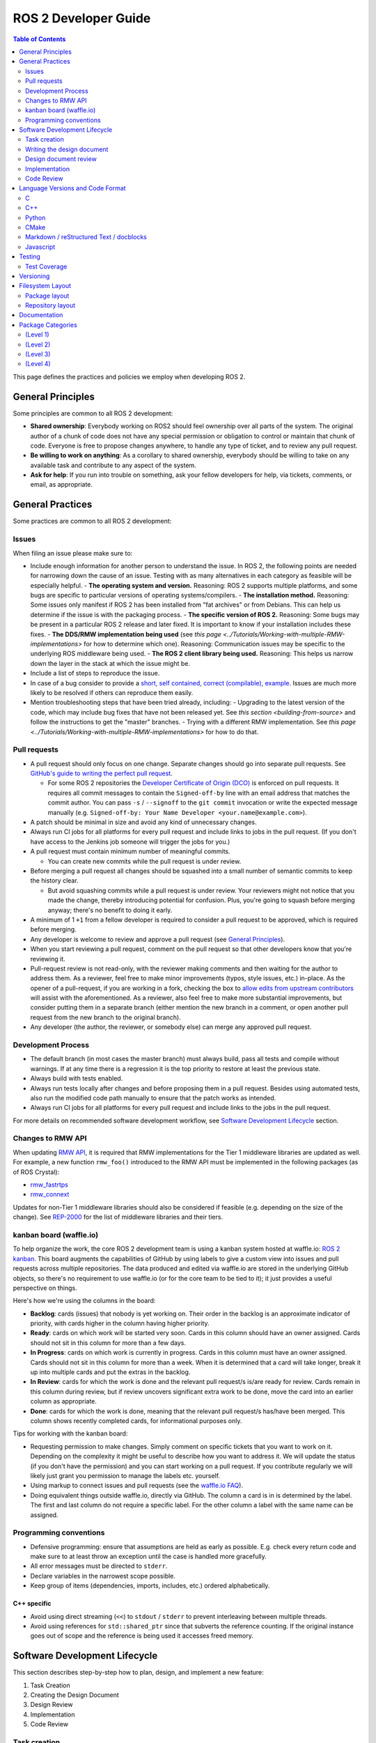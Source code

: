.. redirect-from::

    Developer-Guide

ROS 2 Developer Guide
=====================

.. contents:: Table of Contents
   :depth: 2
   :local:

This page defines the practices and policies we employ when developing ROS 2.

General Principles
------------------

Some principles are common to all ROS 2 development:


* **Shared ownership**: Everybody working on ROS2 should feel ownership over all parts of the system.
  The original author of a chunk of code does not have any special permission or obligation to control or maintain that chunk of code.
  Everyone is free to propose changes anywhere, to handle any type of ticket, and to review any pull request.
* **Be willing to work on anything**: As a corollary to shared ownership, everybody should be willing to take on any available task and contribute to any aspect of the system.
* **Ask for help**: If you run into trouble on something, ask your fellow developers for help, via tickets, comments, or email, as appropriate.

General Practices
-----------------

Some practices are common to all ROS 2 development:

Issues
^^^^^^

When filing an issue please make sure to:

- Include enough information for another person to understand the issue.
  In ROS 2, the following points are needed for narrowing down the cause of an issue. Testing with as many alternatives in each category as feasible will be especially helpful.
  - **The operating system and version.** Reasoning: ROS 2 supports multiple platforms, and some bugs are specific to particular versions of operating systems/compilers.
  - **The installation method.** Reasoning: Some issues only manifest if ROS 2 has been installed from "fat archives" or from Debians. This can help us determine if the issue is with the packaging process.
  - **The specific version of ROS 2.** Reasoning: Some bugs may be present in a particular ROS 2 release and later fixed. It is important to know if your installation includes these fixes.
  - **The DDS/RMW implementation being used** (see `this page <../Tutorials/Working-with-multiple-RMW-implementations>` for how to determine which one). Reasoning: Communication issues may be specific to the underlying ROS middleware being used.
  - **The ROS 2 client library being used.** Reasoning: This helps us narrow down the layer in the stack at which the issue might be.

- Include a list of steps to reproduce the issue.
- In case of a bug consider to provide a `short, self contained, correct (compilable), example <http://sscce.org/>`__. Issues are much more likely to be resolved if others can reproduce them easily.
- Mention troubleshooting steps that have been tried already, including:
  - Upgrading to the latest version of the code, which may include bug fixes that have not been released yet. See `this section <building-from-source>` and follow the instructions to get the "master" branches.
  - Trying with a different RMW implementation. See `this page <../Tutorials/Working-with-multiple-RMW-implementations>` for how to do that.

Pull requests
^^^^^^^^^^^^^

* A pull request should only focus on one change.
  Separate changes should go into separate pull requests.
  See `GitHub's guide to writing the perfect pull request <https://github.com/blog/1943-how-to-write-the-perfect-pull-request>`__.

  * For some ROS 2 repositories the `Developer Certificate of Origin (DCO) <https://developercertificate.org/>`_ is enforced on pull requests.
    It requires all commit messages to contain the ``Signed-off-by`` line with an email address that matches the commit author.
    You can pass ``-s`` / ``--signoff`` to the ``git commit`` invocation or write the expected message manually (e.g. ``Signed-off-by: Your Name Developer <your.name@example.com>``).

* A patch should be minimal in size and avoid any kind of unnecessary changes.
* Always run CI jobs for all platforms for every pull request and include links to jobs in the pull request.
  (If you don't have access to the Jenkins job someone will trigger the jobs for you.)

* A pull request must contain minimum number of meaningful commits.

  * You can create new commits while the pull request is under review.

* Before merging a pull request all changes should be squashed into a small number of semantic commits to keep the history clear.

  * But avoid squashing commits while a pull request is under review.
    Your reviewers might not notice that you made the change, thereby introducing potential for confusion.
    Plus, you're going to squash before merging anyway; there's no benefit to doing it early.

* A minimum of 1 ``+1`` from a fellow developer is required to consider a pull request to be approved, which is required before merging.
* Any developer is welcome to review and approve a pull request (see `General Principles`_).
* When you start reviewing a pull request, comment on the pull request so that other developers know that you're reviewing it.
* Pull-request review is not read-only, with the reviewer making comments and then waiting for the author to address them.
  As a reviewer, feel free to make minor improvements (typos, style issues, etc.) in-place.
  As the opener of a pull-request, if you are working in a fork, checking the box to `allow edits from upstream contributors <https://github.com/blog/2247-improving-collaboration-with-forks>`__ will assist with the aforementioned.
  As a reviewer, also feel free to make more substantial improvements, but consider putting them in a separate branch (either mention the new branch in a comment, or open another pull request from the new branch to the original branch).
* Any developer (the author, the reviewer, or somebody else) can merge any approved pull request.

Development Process
^^^^^^^^^^^^^^^^^^^

* The default branch (in most cases the master branch) must always build, pass all tests and compile without warnings.
  If at any time there is a regression it is the top priority to restore at least the previous state.
* Always build with tests enabled.
* Always run tests locally after changes and before proposing them in a pull request.
  Besides using automated tests, also run the modified code path manually to ensure that the patch works as intended.
* Always run CI jobs for all platforms for every pull request and include links to the jobs in the pull request.

For more details on recommended software development workflow, see `Software Development Lifecycle`_ section.

Changes to RMW API
^^^^^^^^^^^^^^^^^^

When updating `RMW API <https://github.com/ros2/rmw>`__, it is required that RMW implementations for the Tier 1 middleware libraries are updated as well.
For example, a new function ``rmw_foo()`` introduced to the RMW API must be implemented in the following packages (as of ROS Crystal):

* `rmw_fastrtps <https://github.com/ros2/rmw_fastrtps/tree/master/rmw_fastrtps_cpp>`__
* `rmw_connext <https://github.com/ros2/rmw_connext>`__

Updates for non-Tier 1 middleware libraries should also be considered if feasible (e.g. depending on the size of the change).
See `REP-2000 <http://www.ros.org/reps/rep-2000.html#crystal-clemmys-december-2018-december-2019>`__ for the list of middleware libraries and their tiers.

kanban board (waffle.io)
^^^^^^^^^^^^^^^^^^^^^^^^

To help organize the work, the core ROS 2 development team is using a kanban system hosted at waffle.io: `ROS 2 kanban <https://waffle.io/ros2/ros2>`__.
This board augments the capabilities of GitHub by using labels to give a custom view into issues and pull requests across multiple repositories.
The data produced and edited via waffle.io are stored in the underlying GitHub objects, so there's no requirement to use waffle.io (or for the core team to be tied to it); it just provides a useful perspective on things.

Here's how we're using the columns in the board:

* **Backlog**: cards (issues) that nobody is yet working on.
  Their order in the backlog is an approximate indicator of priority, with cards higher in the column having higher priority.
* **Ready**: cards on which work will be started very soon.
  Cards in this column should have an owner assigned.
  Cards should not sit in this column for more than a few days.
* **In Progress**: cards on which work is currently in progress.
  Cards in this column must have an owner assigned.
  Cards should not sit in this column for more than a week.
  When it is determined that a card will take longer, break it up into multiple cards and put the extras in the backlog.
* **In Review**: cards for which the work is done and the relevant pull request/s is/are ready for review.
  Cards remain in this column during review, but if review uncovers significant extra work to be done, move the card into an earlier column as appropriate.
* **Done**: cards for which the work is done, meaning that the relevant pull request/s has/have been merged.
  This column shows recently completed cards, for informational purposes only.

Tips for working with the kanban board:

* Requesting permission to make changes. Simply comment on specific tickets that you want to work on it. Depending on the complexity it might be useful to describe how you want to address it. We will update the status (if you don't have the permission) and you can start working on a pull request. If you contribute regularly we will likely just grant you permission to manage the labels etc. yourself.
* Using markup to connect issues and pull requests (see the `waffle.io FAQ <https://github.com/waffleio/waffle.io/wiki/FAQs#prs-connect-keywords>`__).
* Doing equivalent things outside waffle.io, directly via GitHub. The column a card is in is determined by the label. The first and last column do not require a specific label. For the other column a label with the same name can be assigned.

Programming conventions
^^^^^^^^^^^^^^^^^^^^^^^

* Defensive programming: ensure that assumptions are held as early as possible.
  E.g. check every return code and make sure to at least throw an exception until the case is handled more gracefully.
* All error messages must be directed to ``stderr``.
* Declare variables in the narrowest scope possible.
* Keep group of items (dependencies, imports, includes, etc.) ordered alphabetically.

C++ specific
~~~~~~~~~~~~

* Avoid using direct streaming (``<<``) to ``stdout`` / ``stderr`` to prevent interleaving between multiple threads.
* Avoid using references for ``std::shared_ptr`` since that subverts the reference counting. If the original instance goes out of scope and the reference is being used it accesses freed memory.

Software Development Lifecycle
------------------------------

This section describes step-by-step how to plan, design, and implement a new feature:

1. Task Creation
2. Creating the Design Document
3. Design Review
4. Implementation
5. Code Review

Task creation
^^^^^^^^^^^^^

Tasks requiring changes to critical parts of ROS 2 should have design reviews during early stages of the release cycle.
If a design review is happening in the later stages, the changes will be part of a future release.
In case an exception is necessary, OSRF leaders should be notified in advanced and a clear path should be provided (for example, what type of changes will be tolerated in patch releases).

* An issue should be created in the appropriate `ros2 repository <https://github.com/ros2/>`__, clearly describing the task being worked on.

  * It should have a clear success criteria and highlight the concrete improvements expected from it.
  * If the feature is targeting a ROS release, ensure this is tracked in the ROS release ticket (`example <https://github.com/ros2/ros2/issues/607>`__).

Writing the design document
^^^^^^^^^^^^^^^^^^^^^^^^^^^

Design docs must never include confidential information.
Whether or not a design document is required for your change depends on how big the task is.

1. You are making a small change or fixing a bug:

  * A design document is not required, but an issue should be opened in the appropriate repository to track the work and avoid duplication of efforts.

2. You are implementing a new feature or would like to contribute to OSRF-owned infrastructure (like Jenkins CI):

  * Design doc is required and should be contributed to `ros2/design <https://github.com/ros2/design/>`__ to be made accessible on http://design.ros2.org/.
  * You should fork the repository and submit a pull request detailing the design.

  Mention the related ros2 issue (for example, ``Design doc for task ros2/ros2#<issue id>``) in the pull request or the commit message.
  Detailed instructions are on the `ROS2 Contribute <http://design.ros2.org/contribute.html>`__ page.
  Design comments will made directly on the pull request.

If the task is planned to be released with a specific version of ROS, this information should be included in the pull request.

Design document review
^^^^^^^^^^^^^^^^^^^^^^

Once the design is ready for review, a pull request should be opened and appropriate reviewers should be assigned.
It is recommended to include project owner(s) -
maintainers of all impacted packages (as defined by ``package.xml`` maintainer field, see `REP-140 <http://www.ros.org/reps/rep-0140.html#maintainer-multiple-but-at-least-one>`__) - as reviewers.

* If the design doc is complex or reviewers have conflicting schedules, an optional design review meeting can be setup. In this case,

  **Before the meeting**

  * Send a meeting invite at least one week in advance
  * Meeting duration of one hour is recommended
  * Meeting invite should list all decisions to be made during the review (decisions requiring OSRF approval)
  * Meeting required attendees: design pull request reviewers
      Meeting optional attendees: all OSRF engineers

  **During the meeting**

  * The task owner drives the meeting, presents their ideas and manages discussions to ensure an agreement is reached on time

  **After the meeting**

  * The task owner should send back meeting notes to all attendees
  * If minor issues have been raised about the design:

    * The task owner should update the design doc pull request based on the feedback
    * Additional review is not required

  * If major issues have been raised about the design:

    * It is acceptable to remove sections for which there is no clear agreement
    * The debatable parts of the design can be resubmitted as a separate task in the future
    * If removing the debatable parts is not an option, work directly with OSRF engineers to reach an agreement

* Once consensus is reached:

  * Ensure the `ros2/design <https://github.com/ros2/design/>`__ pull request has been merged, if applicable
  * Update and close the github issue associated with this design task

Implementation
^^^^^^^^^^^^^^

Before starting, go through `pull request best practices <pull-requests>`_.

* For each repo to be modified:

  * Modify the code, go to the next step if finished or at regular interval to backup your work.
  * `Self review <https://git-scm.com/book/en/v2/Git-Tools-Interactive-Staging>`__ your changes using ``git add -i``.
  * Create a new signed commit using ``git commit -s``.

    * A pull request should contain minimal semantically meaningful commits (for instance, a large number of 1-line commits is not acceptable).
      Create new fixup commits while iterating on feedback, or optionally, amend existing commits using ``git commit --amend`` if you don't want to create a new commit every time.
    * Each commit must have a properly written, meaningful, commit message.
      More instructions `here <https://chris.beams.io/posts/git-commit/>`__.
    * Moving files must be done in a separate commit, otherwise git may fail to accurately track the file history.
    * Either the pull request description or the commit message must contain a reference to the related ros2 issue, so it gets automatically closed when the pull request is merged.
      See this `doc <https://help.github.com/articles/closing-issues-using-keywords/>`__ for more details.
    * Push the new commits.

Code Review
^^^^^^^^^^^

Once the change is ready for code review:

* Open a pull request for each modified repository.

  * Remember to follow `pull request best practices <pull-requests>`_.
  * `hub <https://hub.github.com/>`__ can be used to create pull requests from the command line.
  * If the task is planned to be released with a specific version of ROS, this information should be included in each pull request.

* OSRF engineers who reviewed the design document should be mentioned in the pull request.
* Code review SLO: although reviewing pull requests is best-effort,
  it is helpful to have reviewers comment on pull requests within a week and
  code authors to reply back to comments within a week, so there is no loss of context.
* Iterate on feedback as usual, amend and update the development branch as needed.
* Once the PR is approved, package maintainers will merge the changes in.

Language Versions and Code Format
---------------------------------

In order to achieve a consistent looking product we will all follow externally (if possible) defined style guidelines for each language.
For other things like package layout or documentation layout we will need to come up with our own guidelines, drawing on current, popular styles in use now.

Additionally, where ever possible, developers should use integrated tools to allow them to check that these guidelines are followed in their editors.
For example, everyone should have a PEP8 checker built into their editor to cut down on review iterations related to style.

Also where possible, packages should check style as part of their unit tests to help with the automated detection of style issues (see `ament_lint_auto <https://github.com/ament/ament_lint/blob/master/ament_lint_auto/doc/index.rst>`__).

C
^

Standard
~~~~~~~~


We will target C99.

Style
~~~~~


We will use `Python's PEP7 <http://legacy.python.org/dev/peps/pep-0007/>`__ for our C style guide, with some modifications and additions:

* We will target C99, as we do not need to support C89 (as PEP7 recommends)

  * rationale: among other things it allows us to use both ``//`` and ``/* */`` style comments
  * rationale: C99 is pretty much ubiquitous now

* C++ style ``//`` comments are allowed
* Always place literals on the left hand side of comparison operators, e.g. ``0 == ret`` instead of ``ret == 0``

  * rationale: ``ret == 0`` too easily turns into ``ret = 0`` by accident

All of the following modifications only apply if we are not writing Python modules:

* Do not use ``Py_`` as a prefix for everything

  * instead use a CamelCase version of the package name or other appropriate prefix

* The stuff about documentation strings doesn't apply

We can use the `pep7 <https://github.com/mike-perdide/pep7>`__ python module for style checking. The editor integration seems slim, we may need to look into automated checking for C in more detail.

C++
^^^


Standard
~~~~~~~~


We will target C++14, using new built-in C++14 features over Boost equivalents where ever possible.

Style
~~~~~


We will use the `Google C++ Style Guide <https://google.github.io/styleguide/cppguide.html>`__, with some modifications:

Line Length
"""""""""""


* Our maximum line length is 100 characters.

Variable Naming
"""""""""""""""

* For global variables use lowercase with underscores prefixed with ``g_``

  * rationale: keep variable naming case consistent across the project
  * rationale: easy to tell the scope of a variable at a glance
  * consistency across languages

Function and Method Naming
""""""""""""""""""""""""""


* Google style guide says ``CamelCase``, but the C++ std library's style of ``snake_case`` is also allowed

  * rationale: ROS 2 core packages currently use ``snake_case``

    * reason: either an historical oversight or a personal preference that didn't get checked by the linter
    * reason for not changing: retroactively changing would be too disruptive
  * other considerations:

    * ``cpplint.py`` does not check this case (hard to enforce other than with review)
    * ``snake_case`` can result in more consistency across languages
  * specific guidance:

    * for existing projects, prefer the existing style
    * for new projects, either is acceptable, but a preference for matching related existing projects is advised
    * final decision is always developer discretion

      * special cases like function pointers, callable types, etc. may require bending the rules
    * Note that classes should still use ``CamelCase`` by default

Access Control
""""""""""""""


* Drop requirement for all class members to be private and therefore require accessors

  * rationale: this is overly constraining for user API design
  * we should prefer private members, only making them public when they are needed
  * we should consider using accessors before choosing to allow direct member access
  * we should have a good reason for allowing direct member access, other than because it is convenient for us

Exceptions
""""""""""


* Exceptions are allowed

  * rationale: this is a new code base, so the legacy argument doesn't apply to us
  * rationale: for user facing API's it is more idiomatic C++ to have exceptions
  * Exceptions in destructors should be explicitly avoided

* We should consider avoiding Exceptions if we intend to wrap the resulting API in C

  * rationale: it will make it easier to wrap in C
  * rationale: most of our dependencies in code we intend to wrap in C do not use exceptions anyways

Function-like Objects
"""""""""""""""""""""


* No restrictions on Lambda's or ``std::function`` or ``std::bind``

Boost
"""""


* Boost should be avoided until absolutely required

Comments and Doc Comments
"""""""""""""""""""""""""


* Use ``///`` and ``/** */`` comments for *documentation* purposes and ``//`` style comments for notes and general comments

  * Class and Function comments should use ``///`` and ``/** */`` style comments
  * rationale: these are recommended for Doxygen and Sphinx in C/C++
  * rationale: mixing ``/* */`` and ``//`` is convenient for block commenting out code which contains comments
  * Descriptions of how the code works or notes within classes and functions should use ``//`` style comments

Pointer Syntax Alignment
""""""""""""""""""""""""


* Use ``char * c;`` instead of ``char* c;`` or ``char *c;`` because of this scenario ``char* c, *d, *e;``

Class Privacy Keywords
""""""""""""""""""""""


* Do not put 1 space before ``public:``, ``private:``, or ``protected:``, it is more consistent for all indentions to be a multiple of 2

  * rationale: most editors don't like indentions which are not a multiple of the (soft) tab size
  * Use zero spaces before ``public:``, ``private:``, or ``protected:``, or 2 spaces
  * If you use 2 spaces before, indent other class statements by 2 additional spaces
  * Prefer zero spaces, i.e. ``public:``, ``private:``, or ``protected:`` in the same column as the class

Nested Templates
""""""""""""""""


* Never add whitespace to nested templates

  * Prefer ``set<list<string>>`` (C++11 feature) to ``set<list<string> >`` or ``set< list<string> >``

Always Use Braces
"""""""""""""""""


* Always use braces following ``if``, ``else``, ``do``, ``while``, and ``for``, even when the body is a single line.

  * rationale: less opportunity for visual ambiguity and for complications due to use of macros in the body

Open Versus Cuddled Braces
""""""""""""""""""""""""""


* Use open braces for ``function``, ``class``, and ``struct`` definitions, but cuddle braces on ``if``, ``else``, ``while``, ``for``, etc...

  * Exception: when an ``if`` (or ``while``, etc.) condition is long enough to require line-wrapping, then use an open brace (i.e., don't cuddle).

* When a function call cannot fit on one line, wrap at the open parenthesis (not in between arguments) and start them on the next line with a 2-space indent.  Continue with the 2-space indent on subsequent lines for more arguments.  (Note that the `Google style guide <https://google.github.io/styleguide/cppguide.html#Function_Calls>`__ is internally contradictory on this point.)

  * Same goes for ``if`` (and ``while``, etc.) conditions that are too long to fit on one line.

Examples
""""""""

This is OK:

.. code-block:: c++

   int main(int argc, char **argv)
   {
     if (condition) {
       return 0;
     } else {
       return 1;
     }
   }

   if (this && that || both) {
     ...
   }

   // Long condition; open brace
   if (
     this && that || both && this && that || both && this && that || both && this && that)
   {
     ...
   }

   // Short function call
   call_func(foo, bar);

   // Long function call; wrap at the open parenthesis
   call_func(
     foo, bar, foo, bar, foo, bar, foo, bar, foo, bar, foo, bar, foo, bar, foo, bar, foo, bar,
     foo, bar, foo, bar, foo, bar, foo, bar, foo, bar, foo, bar, foo, bar, foo, bar, foo, bar);

   // Very long function argument; separate it for readability
   call_func(
     bang,
     fooooooooooooooooooooooooooooooooooooooooooooooooooooooooooooo,
     bar, bat);

This is **not** OK:

.. code-block:: c++

   int main(int argc, char **argv) {
     return 0;
   }

   if (this &&
       that ||
       both) {
     ...
   }


Use open braces rather than excessive indention, e.g. for distinguishing constructor code from constructor initializer lists

This is OK:

.. code-block:: c++

   ReturnType LongClassName::ReallyReallyReallyLongFunctionName(
     Type par_name1,  // 2 space indent
     Type par_name2,
     Type par_name3)
   {
     DoSomething();  // 2 space indent
     ...
   }

   MyClass::MyClass(int var)
   : some_var_(var),
     some_other_var_(var + 1)
   {
     ...
     DoSomething();
     ...
   }

This is **not** OK, even weird (the google way?):

.. code-block:: c++

   ReturnType LongClassName::ReallyReallyReallyLongFunctionName(
       Type par_name1,  // 4 space indent
       Type par_name2,
       Type par_name3) {
     DoSomething();  // 2 space indent
     ...
   }

   MyClass::MyClass(int var)
       : some_var_(var),             // 4 space indent
         some_other_var_(var + 1) {  // lined up
     ...
     DoSomething();
     ...
   }

Linters
"""""""

Most of these styles and restrictions can be checked with a combination of Google's `cpplint.py <http://google-styleguide.googlecode.com/svn/trunk/cpplint/>`__ and `uncrustify <https://github.com/uncrustify/uncrustify>`__, though we may need to modify them slightly for our above changes.

We provide command line tools with custom configurations:

* `ament_cpplint <https://github.com/ament/ament_lint/blob/master/ament_cpplint/doc/index.rst>`__
* `ament_uncrustify <https://github.com/ament/ament_lint/blob/master/ament_uncrustify/doc/index.rst>`__: `configuration <https://github.com/ament/ament_lint/blob/master/ament_uncrustify/ament_uncrustify/configuration/ament_code_style.cfg>`__

We also run other tools to detect and eliminate as many warnings as possible.
Here's a non-exhaustive list of additional things we try to do on all of our packages:

* use compiler flags like ``-Wall -Wextra -Wpedantic``
* run static code analysis like ``cppcheck``, which we have integrated in `ament_cppcheck <https://github.com/ament/ament_lint/blob/master/ament_cppcheck/doc/index.rst>`__.

Python
^^^^^^

Version
~~~~~~~

We will target Python 3 for our development.

Style
~~~~~

We will use the `PEP8 guidelines <http://legacy.python.org/dev/peps/pep-0008/>`_ for code format.

We chose the following more precise rule where PEP 8 leaves some freedom:

* `We allow up to 100 character per line (fifth paragraph) <http://legacy.python.org/dev/peps/pep-0008/#maximum-line-length>`_.
* `We pick single quotes over double quotes as long as no escaping is necessary <http://legacy.python.org/dev/peps/pep-0008/#string-quotes>`_.

Tools like the ``(ament_)pep8`` Python package should be used in unit-test and/or editor integration for checking Python code style.

The pep8 configuration used in the linter is `here <https://github.com/ament/ament_lint/blob/master/ament_pep8/ament_pep8/configuration/ament_pep8.ini>`__.

Integration with editors:

* atom: https://atom.io/packages/linter-pep8
* emacs: http://kwbeam.com/emacs-for-python-i.html
* Sublime Text: https://sublime.wbond.net/packages/SublimeLinter-flake8
* vim: https://github.com/nvie/vim-flake8

CMake
^^^^^

Version
~~~~~~~

We will target CMake 3.5.

Style
~~~~~

Since there is not an existing CMake style guide we will define our own:

* Use lowercase keywords (functions and macros).
* Use empty ``else()`` and ``end...()`` commands.
* No whitespace before ``(``\ 's.
* Use two spaces of indention, do not use tabs.
* Do not use aligned indentation for parameters of multi-line macro invocations. Use two spaces only.
* Prefer functions with ``set(PARENT_SCOPE)`` to macros.
* When using macros prefix local variables with ``_`` or a reasonable prefix.

Markdown / reStructured Text / docblocks
^^^^^^^^^^^^^^^^^^^^^^^^^^^^^^^^^^^^^^^^

Style
~~~~~

The following rules to format text is intended to increase readability as well as versioning.

* *[.md, .rst only]* Each section title should be preceded by one empty line and succeeded by one empty line.

  * Rationale: It expedites to get an overview about the structure when screening the document.

* *[.rst only]* In reStructured Text the headings should follow the hierarchy described in the `Sphinx style guide <https://documentation-style-guide-sphinx.readthedocs.io/en/latest/style-guide.html#headings>`__:

  * ``#`` with overline (only once, used for the document title)
  * ``*`` with overline
  * ``=``
  * ``-``
  * ``^``
  * ``"``
  * Rationale: A consistent hierarchy expedites getting an idea about the nesting level when screening the document.

* *[.md only]* In Markdown the headings should follow the atx-style described in the `Markdown syntax documentation <https://daringfireball.net/projects/markdown/syntax#header>`__

  * Atx-style headers use 1-6 hash characters (``#``) at the start of the line to denote header levels 1-6.
  * A space between the hashes and the header title should be used (such as ``# Heading 1``) to make it easier to visually separate them.
  * Justification for the ATX-style preference comes from the `Google Markdown style guide <https://github.com/google/styleguide/blob/gh-pages/docguide/style.md#atx-style-headings>`__
  * Rationale: Atx-style headers are easier to search and maintain, and make the first two header levels consistent with the other levels.

* *[any]* Each sentence must start on a new line.

  * Rationale: For longer paragraphs a single change in the beginning makes the diff unreadable since it carries forward through the whole paragraph.

* *[any]* Each sentence can optionally be wrapped to keep each line short.
* *[any]* The lines should not have any trailing white spaces.
* *[.md, .rst only]* A code block must be preceded and succeeded by an empty line.

  * Rationale: Whitespace is significant only directly before and directly after fenced code blocks.
    Following these instructions will ensure that highlighting works properly and consistently.

* *[.md, .rst only]* A code block should specify a syntax (e.g. ``bash``).

Javascript
^^^^^^^^^^

*(Speculative, not yet used)*

Version
~~~~~~~

We will target Javascript 1.5, which seems to provide the best balance of support in browsers and languages (node.js) and new features.

Style
~~~~~

We will use the `airbnb Javascript Style guide <https://github.com/airbnb/javascript>`__.

The repository referred to above comes with a ``jshintrc`` file which allows the style to be enforced using ``jshint``.

Editor integration for ``jshint`` include ``vim``, ``emacs``, ``Sublime Text``, and others can be found `here <http://www.jshint.com/install/>`__.

Testing
-------

All packages should have some level of tests.
Tests can be broken down into three main categories: System tests, Integration tests, and Unit tests.

Unit tests should always be in the package which is being tested and should make use of tools like ``Mock`` to try and test narrow parts of the code base in constructed scenarios.
Unit tests should not bring in test dependencies that are not testing tools, e.g. gtest, nosetest, pytest, mock, etc...

Integration tests can test interactions between parts of the code or between parts of the code and the system.
They often test software interfaces in ways that we expect the user to use them.
Like Unit tests, Integration tests should be in the package which is being tested and should not bring in non-tool test dependencies unless absolutely necessary, i.e. all non-tool dependencies should only be allowed under extreme scrutiny so they should be avoided if possible.

System tests are designed to test end-to-end situations between packages and should be in their own packages to avoid bloating or coupling packages and to avoid circular dependencies.

In general minimizing external or cross package test dependencies should be avoided to prevent circular dependencies and tightly coupled test packages.

All packages should have some unit tests and possibly integration tests, but the degree to which they should have them is based on the package's category (described later).

Test Coverage
^^^^^^^^^^^^^

Some packages should have a mechanism setup to capture test coverage information (if applicable to the language).
Coverage tools exist for some of the languages described here including C, C++, and Python, but possibly others.
When possible coverage should be measured in terms of branch coverage, as opposed to statement or function coverage.

Versioning
----------

*(Planned; not yet used)*

We will use the `Semantic Versioning guidelines <http://semver.org/>`__ for versioning.

Anything below version ``1.0.0`` is free to make changes at will and for most of our near-term development this will be the case.
In general though for versions less than ``1.0.0`` we should increment the ``minor`` (as ``major.minor.patch``) when we break existing API and increment ``patch`` for anything else.

Another part of adhering to the Semantic Versioning guidelines is that every package must declare a public API.
The declaration for most C and C++ packages is simple, it is any header that it installs, but it is acceptable to define a set of symbols which are considered private.
When ever possible having private symbols in public headers should be avoided.
For other languages like Python, a public API must be explicitly defined, so that it is clear what symbols can be relied on with respect to the versioning guidelines.
The public API can also be extended to build artifacts like configuration variables, CMake config files, etc. as well as executables and command line options and output.
Any elements of the public API should be clearly stated in the package's documentation.
If something you are using is not explicitly listed as part of the public API in the package's documentation, then you cannot depend on it not changing between minor or patch versions.

With respect to library versioning, we will version all libraries within a package together.
This means that libraries inherit their version from the package.
This keeps library and package versions from diverging and shares reasoning with the policy of releasing packages which share a repository together.
If you need libraries to have different versions then consider splitting them into different packages.

Filesystem Layout
-----------------

The filesystem layout of packages and repositories should follow the same conventions in order to provide a consistent experience for users browsing our source code.

Package layout
^^^^^^^^^^^^^^


* ``src``: contains all C and C++ code

  * Also contains C/C++ headers which are not installed

* ``include``: contains all C and C++ headers which are installed

  * ``<package name>``: for all C and C++ installed headers they should be folder namespaced by the package name

* ``<package_name>``: contains all Python code
* ``test``: contains all automated tests and test data
* ``doc``: contains all the documentation
* ``package.xml``: as defined by `REP-0140 <http://www.ros.org/reps/rep-0140.html>`_ (may be updated for prototyping)
* ``CMakeLists.txt``: only ROS packages which use CMake
* ``setup.py``: only ROS packages which use Python code only
* ``README``: README which can be rendered on Github as a landing page for the project

  * This can be as short or detailed as is convenient, but it should at least link to project documentation
  * Consider putting a CI or code coverage tag in this readme
  * It can also be ``.rst`` or anything else that Github supports

* ``LICENSE``: A copy of the license or licenses for this package
* ``CHANGELOG.rst``: `REP-0132 <http://www.ros.org/reps/rep-0132.html>`_ compliant changelog

Repository layout
^^^^^^^^^^^^^^^^^

Each package should be in a subfolder which has the same name as the package.
If a repository contains only a single package it can optionally be in the root of the repository.

The root of the repository should have a ``CONTRIBUTING`` file describing the contribution guidelines.
This might include license implication when using e.g. the Apache 2 License.

Documentation
-------------

*(API docs are not yet being automatically generated)*

All packages should have these documentation elements:

* Description and purpose
* Definition and description of the public API
* Examples
* How to build and install (should reference external tools/workflows)
* How to build and run tests
* How to build documentation
* How to develop (useful for describing things like ``python setup.py develop``)

Each package should describe itself and its purpose or how it is used in the larger scope.
The description should be written, as much as possible, assuming that the reader has stumbled onto it without previous knowledge of ROS or other related projects.

Each package should define and describe its public API so that there is a reasonable expectation for users what is covered by the semantic versioning policy.
Even in C and C++, where the public API can be enforced by API and ABI checking, it is a good opportunity to describe the layout of the code and the function of each part of the code.

It should be easy to take any package and from that package's documentation understand how to build, run, build and run tests, and build the documentation.
Obviously we should avoid repeating ourselves for common workflows, like build a package in a workspace, but the basic workflows should be either described or referenced.

Finally, it should include any documentation for developers.
This might include workflows for testing the code using something like ``python setup.py develop``, or it might mean describing how to make use of extension points provided by you package.

Examples:

* capabilities: http://docs.ros.org/hydro/api/capabilities/html/

  * This one gives an example of docs which describe the public API

* catkin_tools: https://catkin-tools.readthedocs.org/en/latest/development/extending_the_catkin_command.html

  * This is an example of describing an extension point for a package


Package Categories
------------------

*(Planned; not yet used)*

The policies will apply differently to packages depending on their categorization.
The categories are meant to give some expectation as to the quality of a package and allows us to be more strict or compliant with some packages and less so with others.

(Level 1)
^^^^^^^^^

This category should be used for packages which are required for a reasonable ROS system in a production environment.
That is to say that after you remove development tools, build tools, and introspection tools, these packages are still left over as requirements for a basic ROS system to run.
However, just because you can conceive a system which does not need a particular package does not mean that it shouldn't be called 'Level 1', in fact the opposite is true.
If we can imagine that any reasonable production scenario where a package would be used in some essential function, then that package should be considered for this category.
However, packages which we consider essential to getting a robot up and running quickly, but is a generic solution to the problem should probably not start out as 'Level 1'.

For Example, the packages which provide in-process communication, interprocess communication, generated message runtime code, and component lifecycle should probably all be considered 'Level 1'.
However, a package which provides pose estimation (like ``robot_pose_ekf``\ ) is a generic solution something that most people need, but is often replaced with a domain specific solution in production, and therefore it should probably not start out as 'Level 1'.
However, it may upgrade to it at a later date, if it proves to be a solution that people want to use in their products.

Tools, like ``rostopic``\ , generally do not fall into this category, but are not categorically excluded.
For example, it may be the case the tool which launches and verifies a ROS graph (something like ``roslaunch``\ ) may need to be considered 'Level 1' for use in production systems.

Package Requirements
~~~~~~~~~~~~~~~~~~~~

Requirements to be considered a 'Level 1' package:


* Have a strictly declared public API
* Have API documentation coverage for public symbols
* Have 100 percent branch code coverage from unit and integration tests
* Have system tests which cover any scenarios covered in documentation
* Have system tests for any corner cases encountered during testing
* Must be >= version 1.0.0

Change Control Process
~~~~~~~~~~~~~~~~~~~~~~

The change control process requires all changes, regardless of trivialness, must go through a pull request.
This is to ensure a complete memoranda of changes to the code base.
In order for a pull request to get merged:


* Changes must be reviewed by two reviewers
* Commits must be concise and descriptive
* All automated tests must be run in CI on all applicable platforms (Windows, versions of Linux, OS X, ARM)
* Code coverage must stay at 100 percent
* Any changes which require updates to documentation must be made before merging

(Level 2)
^^^^^^^^^

These are packages which need to be solidly developed and might be used in production environments, but are not strictly required, or are commonly replaced by custom solutions.
This can also include packages which are not yet up to 'Level 1' but intend to be in the future.

(Level 3)
^^^^^^^^^

These are packages which are useful for development purposes or introspection, but are not recommended for use in embedded products or mission critical scenarios.
These packages are more lax on documentation, testing, and scope of public API's in order to make development time lower or foster addition of new features.

(Level 4)
^^^^^^^^^

These are demos, tutorials, or experiments.
They don't have strict requirements, but are not excluded from having good documentation or tests.
For example, this might be a tutorial package which is not intended for reuse but has excellent documentation because it serves primarily as an example to others.
